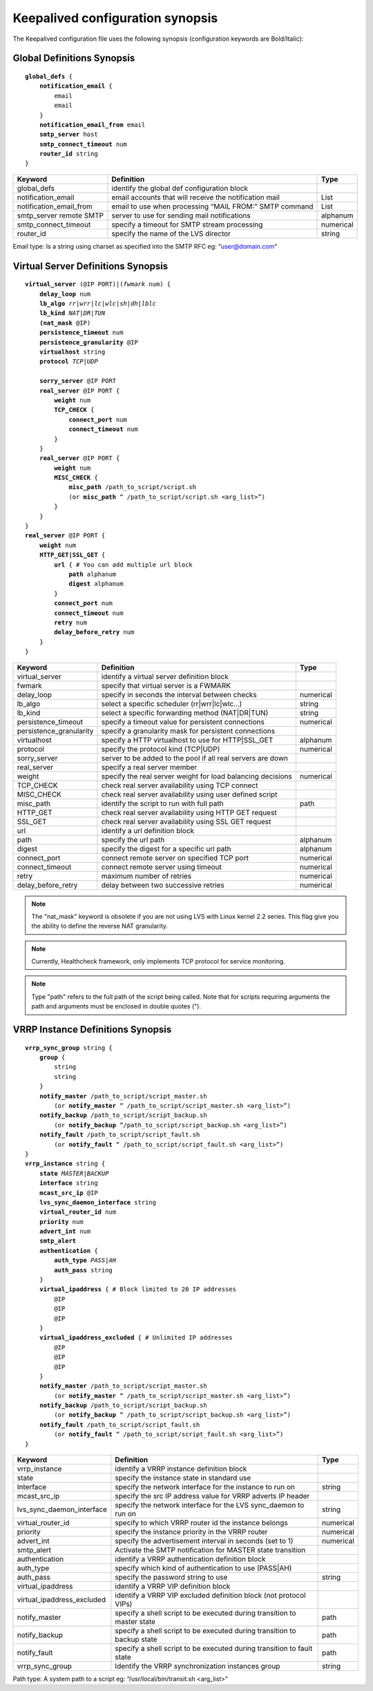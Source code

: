 #################################
Keepalived configuration synopsis
#################################

The Keepalived configuration file uses the following synopsis (configuration keywords are Bold/Italic):

Global Definitions Synopsis
***************************

.. parsed-literal::

    **global_defs** {
        **notification_email** {
            email
            email
        }
        **notification_email_from** email
        **smtp_server** host
        **smtp_connect_timeout** num
        **router_id** string
    }

========================    ======================================================  =========
Keyword                     Definition                                              Type
========================    ======================================================  =========
global_defs                 identify the global def configuration block
notification_email          email accounts that will receive the notification mail  List
notification_email_from     email to use when processing “MAIL FROM:” SMTP command  List
smtp_server remote SMTP     server to use for sending mail notifications            alphanum
smtp_connect_timeout        specify a timeout for SMTP stream processing            numerical
router_id                   specify the name of the LVS director                    string
========================    ======================================================  =========

Email type: Is a string using charset as specified into the SMTP RFC eg: “user@domain.com”

Virtual Server Definitions Synopsis
***********************************

.. parsed-literal::

    **virtual_server** (@IP PORT)|(*fwmark* num) {
        **delay_loop** num
        **lb_algo** *rr|wrr|lc|wlc|sh|dh|lblc*
        **lb_kind** *NAT|DR|TUN*
        **(nat_mask** @IP)
        **persistence_timeout** num
        **persistence_granularity** @IP
        **virtualhost** string
        **protocol** *TCP|UDP*

        **sorry_server** @IP PORT
        **real_server** @IP PORT {
            **weight** num
            **TCP_CHECK** {
                **connect_port** num
                **connect_timeout** num
            }
        }
        **real_server** @IP PORT {
            **weight** num
            **MISC_CHECK** {
                **misc_path** /path_to_script/script.sh
                (or **misc_path** “ /path_to_script/script.sh <arg_list>”)
            }
        }
    }
    **real_server** @IP PORT {
        **weight** num
        **HTTP_GET|SSL_GET** {
            **url** { # You can add multiple url block
                **path** alphanum
                **digest** alphanum
            }
            **connect_port** num
            **connect_timeout** num
            **retry** num
            **delay_before_retry** num
        }
    }

======================= =========================================================== =========
Keyword                 Definition                                                  Type
======================= =========================================================== =========
virtual_server          identify a virtual server definition block
fwmark                  specify that virtual server is a FWMARK
delay_loop              specify in seconds the interval between checks              numerical
lb_algo                 select a specific scheduler (rr|wrr|lc|wlc...)              string
lb_kind                 select a specific forwarding method (NAT|DR|TUN)            string
persistence_timeout     specify a timeout value for persistent connections          numerical
persistence_granularity specify a granularity mask for persistent connections
virtualhost             specify a HTTP virtualhost to use for HTTP|SSL_GET          alphanum
protocol                specify the protocol kind (TCP|UDP)                         numerical
sorry_server            server to be added to the pool if all real servers are down
real_server             specify a real server member
weight                  specify the real server weight for load balancing decisions numerical
TCP_CHECK               check real server availability using TCP connect
MISC_CHECK              check real server availability using user defined script
misc_path               identify the script to run with full path                   path
HTTP_GET                check real server availability using HTTP GET request
SSL_GET                 check real server availability using SSL GET request
url                     identify a url definition block
path                    specify the url path                                        alphanum
digest                  specify the digest for a specific url path                  alphanum
connect_port            connect remote server on specified TCP port                 numerical
connect_timeout         connect remote server using timeout                         numerical
retry                   maximum number of retries                                   numerical
delay_before_retry      delay between two successive retries                        numerical
======================= =========================================================== =========

.. note::
   The "nat_mask" keyword is obsolete if you are not using LVS with Linux kernel 2.2 series.  This flag give you the ability to define the reverse NAT granularity.

.. note::
   Currently, Healthcheck framework, only implements TCP protocol for service monitoring.

.. note::
   Type "path" refers to the full path of the script being called. Note that for scripts requiring arguments the path and arguments must be enclosed in double quotes (").

VRRP Instance Definitions Synopsis
**********************************

.. parsed-literal::

    **vrrp_sync_group** string {
        **group** {
            string
            string
        }
        **notify_master** /path_to_script/script_master.sh
            (or **notify_master** “ /path_to_script/script_master.sh <arg_list>”)
        **notify_backup** /path_to_script/script_backup.sh
            (or **notify_backup** “/path_to_script/script_backup.sh <arg_list>”)
        **notify_fault** /path_to_script/script_fault.sh
            (or **notify_fault** “ /path_to_script/script_fault.sh <arg_list>”)
    }
    **vrrp_instance** string {
        **state** *MASTER|BACKUP*
        **interface** string
        **mcast_src_ip** @IP
        **lvs_sync_daemon_interface** string
        **virtual_router_id** num
        **priority** num
        **advert_int** num
        **smtp_alert**
        **authentication** {
            **auth_type** *PASS|AH*
            **auth_pass** string
        }
        **virtual_ipaddress** { # Block limited to 20 IP addresses
            @IP
            @IP
            @IP
        }
        **virtual_ipaddress_excluded** { # Unlimited IP addresses
            @IP
            @IP
            @IP
        }
        **notify_master** /path_to_script/script_master.sh
            (or **notify_master** “ /path_to_script/script_master.sh <arg_list>”)
        **notify_backup** /path_to_script/script_backup.sh
            (or **notify_backup** “ /path_to_script/script_backup.sh <arg_list>”)
        **notify_fault** /path_to_script/script_fault.sh
            (or **notify_fault** “ /path_to_script/script_fault.sh <arg_list>”)
    }

==========================  ======================================================================= =========
Keyword                     Definition                                                              Type
==========================  ======================================================================= =========
vrrp_instance               identify a VRRP instance definition block
state                       specify the instance state in standard use
Interface                   specify the network interface for the instance to run on                string
mcast_src_ip                specify the src IP address value for VRRP adverts IP header
lvs_sync_daemon_interface   specify the network interface for the LVS sync_daemon to run on         string
virtual_router_id           specify to which VRRP router id the instance belongs                    numerical
priority                    specify the instance priority in the VRRP router                        numerical
advert_int                  specify the advertisement interval in seconds (set to 1)                numerical
smtp_alert                  Activate the SMTP notification for MASTER state transition
authentication              identify a VRRP authentication definition block
auth_type                   specify which kind of authentication to use (PASS|AH)
auth_pass                   specify the password string to use                                      string
virtual_ipaddress           identify a VRRP VIP definition block
virtual_ipaddress_excluded  identify a VRRP VIP excluded definition block (not protocol VIPs)
notify_master               specify a shell script to be executed during transition to master state path
notify_backup               specify a shell script to be executed during transition to backup state path
notify_fault                specify a shell script to be executed during transition to fault state  path
vrrp_sync_group             Identify the VRRP synchronization instances group                       string
==========================  ======================================================================= =========

Path type: A system path to a script eg: “/usr/local/bin/transit.sh <arg_list>”
